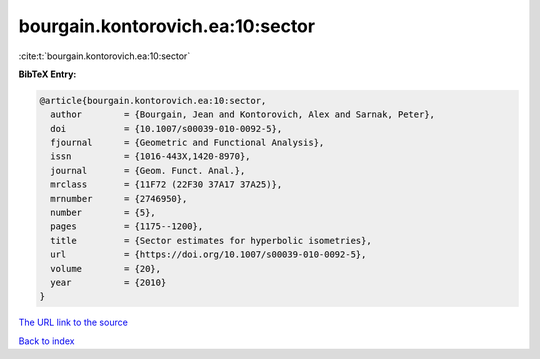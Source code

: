bourgain.kontorovich.ea:10:sector
=================================

:cite:t:`bourgain.kontorovich.ea:10:sector`

**BibTeX Entry:**

.. code-block:: bibtex

   @article{bourgain.kontorovich.ea:10:sector,
     author        = {Bourgain, Jean and Kontorovich, Alex and Sarnak, Peter},
     doi           = {10.1007/s00039-010-0092-5},
     fjournal      = {Geometric and Functional Analysis},
     issn          = {1016-443X,1420-8970},
     journal       = {Geom. Funct. Anal.},
     mrclass       = {11F72 (22F30 37A17 37A25)},
     mrnumber      = {2746950},
     number        = {5},
     pages         = {1175--1200},
     title         = {Sector estimates for hyperbolic isometries},
     url           = {https://doi.org/10.1007/s00039-010-0092-5},
     volume        = {20},
     year          = {2010}
   }
`The URL link to the source <https://doi.org/10.1007/s00039-010-0092-5>`_


`Back to index <../By-Cite-Keys.html>`_
